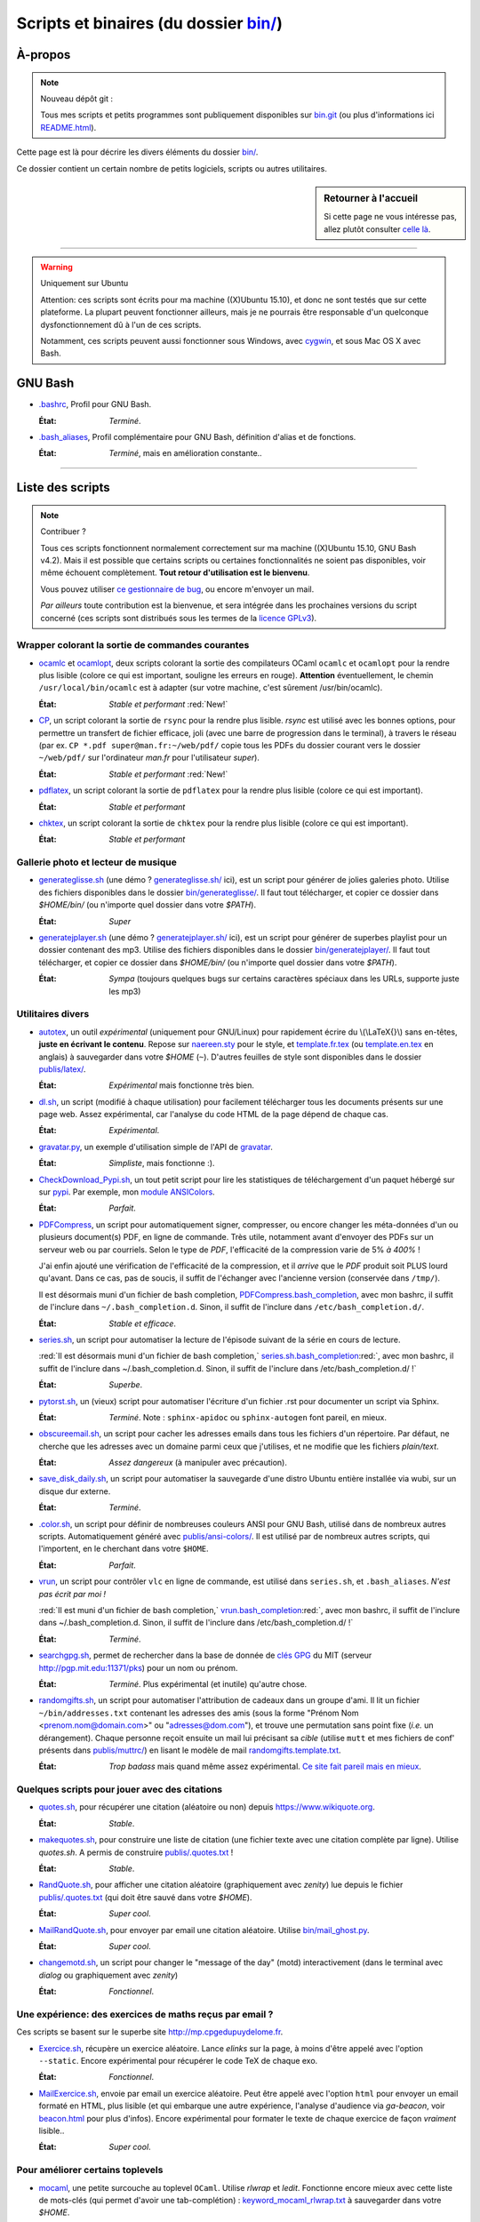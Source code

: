 .. meta::
   :description lang=fr: Page décrivant les binaires et les scripts du dossier bin/
   :description lang=en: Description of scripts in folder bin/

############################################
 Scripts et binaires (du dossier `<bin/>`_)
############################################


À-propos
--------
.. note:: Nouveau dépôt git :

    Tous mes scripts et petits programmes sont publiquement disponibles sur
    `bin.git <https://bitbucket.org/lbesson/bin/>`_ (ou plus d'informations ici `README.html <bin/README.html>`_).


Cette page est là pour décrire les divers éléments du dossier `<bin/>`_.

Ce dossier contient un certain nombre de petits logiciels, scripts ou autres utilitaires.

.. sidebar:: Retourner à l'accueil

   Si cette page ne vous intéresse pas, allez plutôt consulter `celle là <index.html>`_.

------------------------------------------------------------------------------

.. warning:: Uniquement sur Ubuntu

   Attention: ces scripts sont écrits pour ma machine ((X)Ubuntu 15.10),
   et donc ne sont testés que sur cette plateforme.
   La plupart peuvent fonctionner ailleurs, mais je ne pourrais être responsable
   d'un quelconque dysfonctionnement dû à l'un de ces scripts.

   Notamment, ces scripts peuvent aussi fonctionner sous Windows, avec `cygwin <https://www.cygwin.org/>`_,
   et sous Mac OS X avec Bash.


GNU Bash
--------

* `.bashrc <bin/.bashrc>`_,
  Profil pour GNU Bash.

  :État: *Terminé*.


* `.bash_aliases <bin/.bash_aliases>`_,
  Profil complémentaire pour GNU Bash, définition d'alias et de fonctions.

  :État: *Terminé*, mais en amélioration constante..

------------------------------------------------------------------------------

Liste des scripts
-----------------

.. note:: Contribuer ?

    Tous ces scripts fonctionnent normalement correctement sur ma machine ((X)Ubuntu 15.10, GNU Bash v4.2).
    Mais il est possible que certains scripts ou certaines fonctionnalités ne soient pas disponibles,
    voir même échouent complètement.
    **Tout retour d'utilisation est le bienvenu**.

    Vous pouvez utiliser `ce gestionnaire de bug <https://bitbucket.org/lbesson/home/issues/new>`_,
    ou encore m'envoyer un mail.

    *Par ailleurs* toute contribution est la bienvenue, et sera intégrée dans les prochaines versions
    du script concerné
    (ces scripts sont distribués sous les termes de la `licence GPLv3 <LICENSE.html>`_).


Wrapper colorant la sortie de commandes courantes
^^^^^^^^^^^^^^^^^^^^^^^^^^^^^^^^^^^^^^^^^^^^^^^^^

* `ocamlc <bin/ocamlc>`_ et `ocamlopt <bin/ocamlopt>`_,
  deux scripts colorant la sortie des compilateurs OCaml ``ocamlc`` et
  ``ocamlopt`` pour la rendre plus lisible (colore ce qui est important, souligne les erreurs en rouge).
  **Attention** éventuellement, le chemin ``/usr/local/bin/ocamlc`` est à adapter (sur votre machine, c'est sûrement /usr/bin/ocamlc).

  :État: *Stable et performant* :red:`New!`


* `CP <bin/CP>`_,
  un script colorant la sortie de ``rsync`` pour la rendre plus lisible.
  *rsync* est utilisé avec les bonnes options, pour permettre un transfert de fichier efficace,
  joli (avec une barre de progression dans le terminal), à travers le réseau
  (par ex. ``CP *.pdf super@man.fr:~/web/pdf/`` copie tous les PDFs du dossier courant vers
  le dossier ``~/web/pdf/`` sur l'ordinateur *man.fr* pour l'utilisateur *super*).

  :État: *Stable et performant* :red:`New!`


* `pdflatex <bin/pdflatex>`_,
  un script colorant la sortie de ``pdflatex`` pour la rendre plus lisible (colore ce qui est important).

  :État: *Stable et performant*


* `chktex <bin/chktex>`_,
  un script colorant la sortie de ``chktex`` pour la rendre plus lisible (colore ce qui est important).

  :État: *Stable et performant*


Gallerie photo et lecteur de musique
^^^^^^^^^^^^^^^^^^^^^^^^^^^^^^^^^^^^

* `generateglisse.sh <bin/generateglisse.sh>`_ (une démo ? `<generateglisse.sh/>`_ ici),
  est un script pour générer de jolies galeries photo.
  Utilise des fichiers disponibles dans le dossier `<bin/generateglisse/>`_.
  Il faut tout télécharger, et copier ce dossier dans *$HOME/bin/*
  (ou n'importe quel dossier dans votre *$PATH*).

  :État: *Super*


* `generatejplayer.sh <bin/generatejplayer.sh>`_ (une démo ? `<generatejplayer.sh/>`_ ici),
  est un script pour générer de superbes playlist pour un dossier contenant des mp3.
  Utilise des fichiers disponibles dans le dossier `<bin/generatejplayer/>`_.
  Il faut tout télécharger, et copier ce dossier dans *$HOME/bin/*
  (ou n'importe quel dossier dans votre *$PATH*).

  :État: *Sympa* (toujours quelques bugs sur certains caractères spéciaux dans les URLs, supporte juste les mp3)


Utilitaires divers
^^^^^^^^^^^^^^^^^^

* `autotex <bin/autotex>`_,
  un outil *expérimental* (uniquement pour GNU/Linux) pour rapidement écrire du \\(\\LaTeX{}\\) sans en-têtes, **juste en écrivant le contenu**.
  Repose sur `naereen.sty <publis/latex/naereen.sty>`_ pour le style, et `template.fr.tex <publis/latex/template.fr.tex>`_ (ou `template.en.tex <publis/latex/template.en.tex>`_ en anglais) à sauvegarder dans votre *$HOME* (``~``).
  D'autres feuilles de style sont disponibles dans le dossier `<publis/latex/>`_.

  :État: *Expérimental* mais fonctionne très bien.


* `dl.sh <bin/dl.sh>`_,
  un script (modifié à chaque utilisation) pour facilement télécharger tous les documents présents sur une page web.
  Assez expérimental, car l'analyse du code HTML de la page dépend de chaque cas.

  :État: *Expérimental*.


* `gravatar.py <bin/gravatar.py>`_,
  un exemple d'utilisation simple de l'API de `gravatar <https://fr.gravatar.com/>`_.

  :État: *Simpliste*, mais fonctionne :).


* `CheckDownload_Pypi.sh <bin/CheckDownload_Pypi.sh>`_,
  un tout petit script pour lire les statistiques de téléchargement d'un paquet
  hébergé sur sur `pypi <https://pypi.python.org/>`_. Par exemple, mon `module ANSIColors <https://pypi.python.org/pypi/ANSIColors-balises>`_.

  :État: *Parfait*.


* `PDFCompress <bin/PDFCompress>`_,
  un script pour automatiquement signer, compresser, ou encore changer les méta-données d'un ou plusieurs document(s) PDF, en ligne de commande.
  Très utile, notamment avant d'envoyer des PDFs sur un serveur web ou par courriels.
  Selon le type de *PDF*, l'efficacité de la compression varie de 5% *à 400%* !

  J'ai enfin ajouté une vérification de l'efficacité de la compression,
  et il *arrive* que le *PDF* produit soit PLUS lourd qu'avant. Dans ce cas, pas de soucis,
  il suffit de l'échanger avec l'ancienne version (conservée dans ``/tmp/``).

  Il est désormais muni d'un fichier de bash completion, `PDFCompress.bash_completion <bin/PDFCompress.bash_completion>`_, avec mon bashrc, il suffit de l'inclure dans ``~/.bash_completion.d``. Sinon, il suffit de l'inclure dans ``/etc/bash_completion.d/``.

  :État: *Stable et efficace*.


* `series.sh <bin/series.sh>`_,
  un script pour automatiser la lecture de l'épisode suivant de la série en cours de lecture.

  :red:`Il est désormais muni d'un fichier de bash completion,` `series.sh.bash_completion <bin/series.sh.bash_completion>`_:red:`, avec mon bashrc, il suffit de l'inclure dans ~/.bash_completion.d. Sinon, il suffit de l'inclure dans /etc/bash_completion.d/ !`

  :État: *Superbe*.


* `pytorst.sh <bin/pytorst.sh>`_,
  un (vieux) script pour automatiser l'écriture d'un fichier .rst pour documenter un script via Sphinx.

  :État: *Terminé*. Note : ``sphinx-apidoc`` ou ``sphinx-autogen`` font pareil, en mieux.


* `obscureemail.sh <bin/obscureemail.sh>`_,
  un script pour cacher les adresses emails dans tous les fichiers d'un répertoire.
  Par défaut, ne cherche que les adresses avec un domaine parmi ceux que j'utilises,
  et ne modifie que les fichiers *plain/text*.

  :État: *Assez dangereux* (à manipuler avec précaution).


* `save_disk_daily.sh <bin/save_disk_daily.sh>`_,
  un script pour automatiser la sauvegarde d'une distro Ubuntu entière
  installée via wubi, sur un disque dur externe.

  :État: *Terminé*.


* `.color.sh <bin/.color.sh>`_,
  un script pour définir de nombreuses couleurs ANSI pour GNU Bash,
  utilisé dans de nombreux autres scripts. Automatiquement généré avec `<publis/ansi-colors/>`_.
  Il est utilisé par de nombreux autres scripts, qui l'importent, en le cherchant dans votre ``$HOME``.

  :État: *Parfait*.


* `vrun <bin/vrun>`_,
  un script pour contrôler ``vlc`` en ligne de commande,
  est utilisé dans ``series.sh``, et ``.bash_aliases``.
  *N'est pas écrit par moi !*

  :red:`Il est muni d'un fichier de bash completion,` `vrun.bash_completion <bin/vrun.bash_completion>`_:red:`, avec mon bashrc, il suffit de l'inclure dans ~/.bash_completion.d. Sinon, il suffit de l'inclure dans /etc/bash_completion.d/ !`

  :État: *Terminé*.


* `searchgpg.sh <bin/searchgpg.sh>`_,
  permet de rechercher dans la base de donnée de `clés GPG <gpg.html>`_ du MIT
  (serveur `<http://pgp.mit.edu:11371/pks>`_) pour un nom ou prénom.

  :État: *Terminé*. Plus expérimental (et inutile) qu'autre chose.


* `randomgifts.sh <bin/randomgifts.sh>`_,
  un script pour automatiser l'attribution de cadeaux dans un groupe d'ami.
  Il lit un fichier ``~/bin/addresses.txt`` contenant les adresses des amis
  (sous la forme "Prénom Nom <prenom.nom@domain.com>" ou "adresses@dom.com"),
  et trouve une permutation sans point fixe (*i.e.* un dérangement).
  Chaque personne reçoit ensuite un mail lui précisant sa *cible*
  (utilise ``mutt`` et mes fichiers de conf' présents dans `<publis/muttrc/>`_)
  en lisant le modèle de mail `randomgifts.template.txt <bin/randomgifts.template.txt>`_.

  :État: *Trop badass* mais quand même assez expérimental. `Ce site fait pareil mais en mieux <https://secretsantagenerator.net/pages/about>`_.


Quelques scripts pour jouer avec des citations
^^^^^^^^^^^^^^^^^^^^^^^^^^^^^^^^^^^^^^^^^^^^^^

* `quotes.sh <bin/quotes.sh>`_,
  pour récupérer une citation (aléatoire ou non) depuis `<https://www.wikiquote.org>`_.

  :État: *Stable*.


* `makequotes.sh <bin/makequotes.sh>`_,
  pour construire une liste de citation
  (une fichier texte avec une citation complète par ligne).
  Utilise `quotes.sh`. A permis de construire `<publis/.quotes.txt>`_ !

  :État: *Stable*.

* `RandQuote.sh <bin/RandQuote.sh>`_,
  pour afficher une citation aléatoire (graphiquement avec *zenity*)
  lue depuis le fichier `<publis/.quotes.txt>`_ (qui doit être sauvé dans votre *$HOME*).

  :État: *Super cool*.

* `MailRandQuote.sh <bin/RandQuote.sh>`_,
  pour envoyer par email une citation aléatoire. Utilise `<bin/mail_ghost.py>`_.

  :État: *Super cool*.


* `changemotd.sh <bin/changemotd.sh>`_,
  un script pour changer le "message of the day" (motd) interactivement
  (dans le terminal avec *dialog* ou graphiquement avec *zenity*)

  :État: *Fonctionnel*.


Une expérience: des exercices de maths reçus par email ?
^^^^^^^^^^^^^^^^^^^^^^^^^^^^^^^^^^^^^^^^^^^^^^^^^^^^^^^^
Ces scripts se basent sur le superbe site `<http://mp.cpgedupuydelome.fr>`_.

* `Exercice.sh <bin/Exercice.sh>`_,
  récupère un exercice aléatoire. Lance *elinks* sur la page, à moins d'être appelé
  avec l'option ``--static``. Encore expérimental pour récupérer le code TeX de chaque exo.

  :État: *Fonctionnel*.

* `MailExercice.sh <bin/MailExercice.sh>`_,
  envoie par email un exercice aléatoire. Peut être appelé avec l'option ``html`` pour envoyer
  un email formaté en HTML, plus lisible (et qui embarque une autre expérience, l'analyse
  d'audience via *ga-beacon*, voir `<beacon.html>`_ pour plus d'infos).
  Encore expérimental pour formater le texte de chaque exercice de façon *vraiment* lisible..

  :État: *Super cool*.


Pour améliorer certains toplevels
^^^^^^^^^^^^^^^^^^^^^^^^^^^^^^^^^

* `mocaml <bin/mocaml>`_,
  une petite surcouche au toplevel ``OCaml``. Utilise *rlwrap* et *ledit*.
  Fonctionne encore mieux avec cette liste de mots-clés (qui permet d'avoir une tab-complétion) :
  `keyword_mocaml_rlwrap.txt <bin/keyword_mocaml_rlwrap.txt>`_ à sauvegarder dans votre *$HOME*.

  :État: *Fonctionne*.


* Dans le même genre, `iocaml <bin/iocaml>`_ et `ocm <bin/ocm>`_
  sont deux expériences pour une meilleure utilisation du terminal ``OCaml``.

  :État: *Plutôt expérimental*.


* `octave <bin/octave>`_ et `octave-gui <bin/octave-gui>`_,
  deux scripts pour mieux utiliser ``GNU Octave``.

  :État: *Terminé*.


* `.pythonrc <bin/.pythonrc>`_,
  fichier d'initialisation ``Python`` lancé au démarrage du toplevel ``Python``.

  :État: *Terminé*.


* `.ocamlinit <bin/.ocamlinit>`_,
  fichier d'initialisation ``OCaml`` lancé au démarrage du toplevel ``OCaml``.

  :État: *Nul*.


Manipuler l'état de l'ordinateur (volume, batterie, ..)


* `GoingSleep.sh <bin/GoingSleep.sh>`_,
  un script pour mettre l'ordinateur en veille depuis un accès ssh.

  :État: *Expérimental*, marche sur ma machine *seulement* (enfin, pas testé ailleurs)...


* `Volume.sh <bin/Volume.sh>`_,
  un script pour manipuler le volume de votre ordinateur en ligne de commande.

  :État: *Expérimental*, marche sur ma machine *seulement* (enfin, pas testé ailleurs)...


.. (c) Lilian Besson, 2011-2016, https://bitbucket.org/lbesson/web-sphinx/

